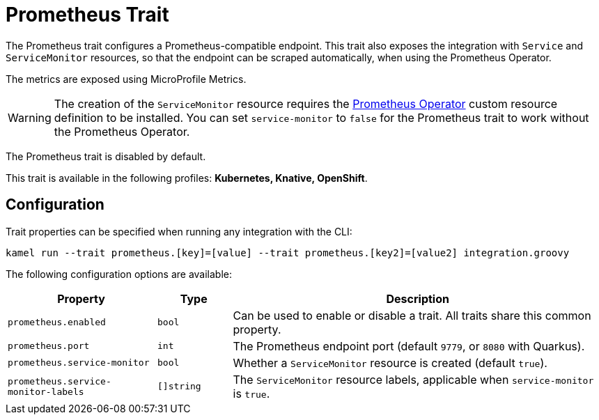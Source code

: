 = Prometheus Trait

// Start of autogenerated code - DO NOT EDIT! (description)
The Prometheus trait configures a Prometheus-compatible endpoint. This trait also exposes the integration with
`Service` and `ServiceMonitor` resources, so that the endpoint can be scraped automatically, when using the
Prometheus Operator.

The metrics are exposed using MicroProfile Metrics.

WARNING: The creation of the `ServiceMonitor` resource requires the https://github.com/coreos/prometheus-operator[Prometheus Operator]
custom resource definition to be installed.
You can set `service-monitor` to `false` for the Prometheus trait to work without the Prometheus Operator.

The Prometheus trait is disabled by default.


This trait is available in the following profiles: **Kubernetes, Knative, OpenShift**.

// End of autogenerated code - DO NOT EDIT! (description)
// Start of autogenerated code - DO NOT EDIT! (configuration)
== Configuration

Trait properties can be specified when running any integration with the CLI:
```
kamel run --trait prometheus.[key]=[value] --trait prometheus.[key2]=[value2] integration.groovy
```
The following configuration options are available:

[cols="2m,1m,5a"]
|===
|Property | Type | Description

| prometheus.enabled
| bool
| Can be used to enable or disable a trait. All traits share this common property.

| prometheus.port
| int
| The Prometheus endpoint port (default `9779`, or `8080` with Quarkus).

| prometheus.service-monitor
| bool
| Whether a `ServiceMonitor` resource is created (default `true`).

| prometheus.service-monitor-labels
| []string
| The `ServiceMonitor` resource labels, applicable when `service-monitor` is `true`.

|===

// End of autogenerated code - DO NOT EDIT! (configuration)
